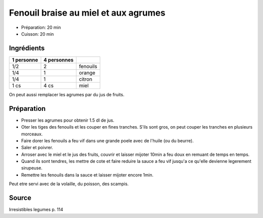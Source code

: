 .. index:: Fenouil; ...braise au miel et aux agrumes
.. index:: Saisons: Automne; Fenouil braise au miel et aux agrumes

.. index:: Orange; Fenouil braise au miel et aux agrumes
.. index:: Citron; Fenouil braise au miel et aux agrumes
.. index:: Miel; Fenouil braise au miel et aux agrumes

.. _cuisine_fenouil_braise_au_miel_et_aux_agrumes:

Fenouil braise au miel et aux agrumes
#####################################

* Préparation: 20 min
* Cuisson: 20 min


Ingrédients
===========

+------------+-------------+---------------------------------------------------+
| 1 personne | 4 personnes |                                                   |
+============+=============+===================================================+
|        1/2 |           2 | fenouils                                          |
+------------+-------------+---------------------------------------------------+
|        1/4 |           1 | orange                                            |
+------------+-------------+---------------------------------------------------+
|        1/4 |           1 | citron                                            |
+------------+-------------+---------------------------------------------------+
|       1 cs |        4 cs | miel                                              |
+------------+-------------+---------------------------------------------------+


On peut aussi remplacer les agrumes par du jus de fruits.


Préparation
===========

* Presser les agrumes pour obtenir 1.5 dl de jus.
* Oter les tiges des fenouils et les couper en fines tranches.
  S'ils sont gros, on peut couper les tranches en plusieurs morceaux.
* Faire dorer les fenouils a feu vif dans une grande poele avec de l'huile (ou du beurre).
* Saler et poivrer.
* Arroser avec le miel et le jus des fruits, couvrir et laisser mijoter 10min a feu doux en remuant de temps en temps.
* Quand ils sont tendres, les mettre de cote et faire reduire la sauce a feu vif jusqu'a ce qu'elle devienne legerement
  sirupeuse.
* Remettre les fenouils dans la sauce et laisser mijoter encore 1min.


Peut etre servi avec de la volaille, du poisson, des scampis.


Source
======

Irresistibles legumes p. 114

